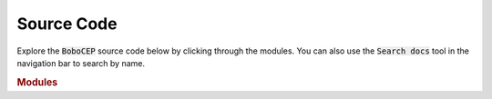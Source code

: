 ===========
Source Code
===========

Explore the :code:`BoboCEP` source code below by clicking through
the modules.
You can also use the :code:`Search docs` tool in the navigation bar to
search by name.


.. rubric:: Modules

.. autosummary::
   :toctree: source
   :template: autosummary-module.rst
   :recursive:

   bobocep
